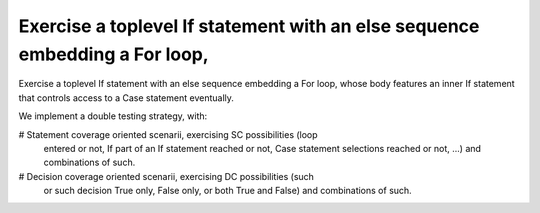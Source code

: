 Exercise a toplevel If statement with an else sequence embedding a For loop,
============================================================================

Exercise a toplevel If statement with an else sequence embedding a For loop,
whose body features an inner If statement that controls access to a Case
statement eventually.

We implement a double testing strategy, with:

# Statement coverage oriented scenarii, exercising SC possibilities (loop
  entered or not, If part of an If statement reached or not, Case statement
  selections reached or not, ...)  and combinations of such.

# Decision coverage oriented scenarii, exercising DC possibilities (such
  or such decision True only, False only, or both True and False) and
  combinations of such.

